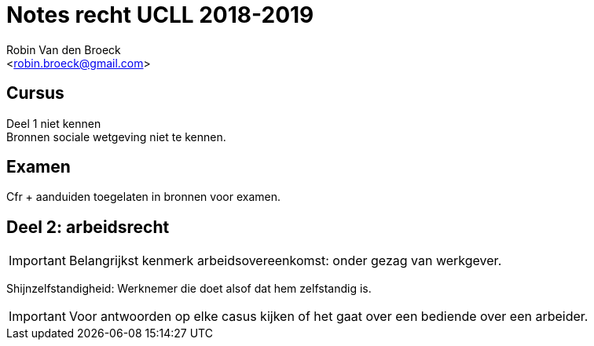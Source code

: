 Notes recht UCLL 2018-2019
==========================
:Author: Robin Van den Broeck
:Email: <robin.broeck@gmail.com>

Cursus
------

Deel 1 niet kennen +
Bronnen sociale wetgeving niet te kennen.

Examen
------
Cfr + aanduiden toegelaten in bronnen voor examen.

Deel 2: arbeidsrecht
--------------------
:Date: 25-09-2018

IMPORTANT: Belangrijkst kenmerk arbeidsovereenkomst: onder gezag van werkgever.

Shijnzelfstandigheid: Werknemer die doet alsof dat hem zelfstandig is.

IMPORTANT: Voor antwoorden op elke casus kijken of het gaat over een bediende over een arbeider.